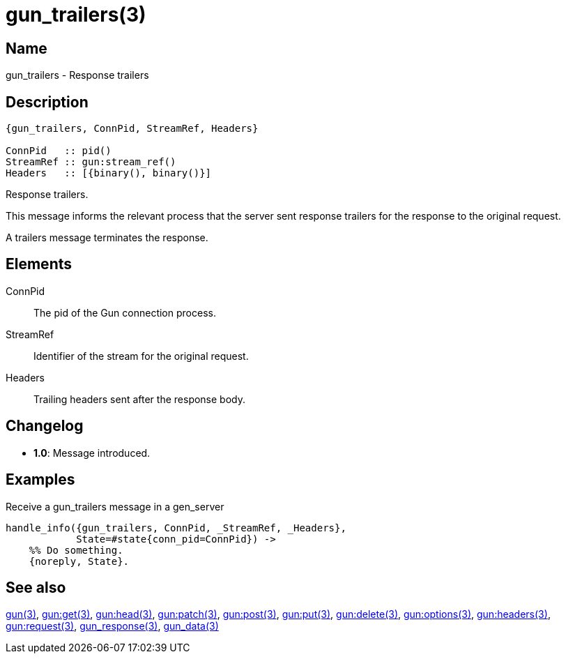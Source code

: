 = gun_trailers(3)

== Name

gun_trailers - Response trailers

== Description

[source,erlang]
----
{gun_trailers, ConnPid, StreamRef, Headers}

ConnPid   :: pid()
StreamRef :: gun:stream_ref()
Headers   :: [{binary(), binary()}]
----

Response trailers.

This message informs the relevant process that the server
sent response trailers for the response to the original
request.

A trailers message terminates the response.

== Elements

ConnPid::

The pid of the Gun connection process.

StreamRef::

Identifier of the stream for the original request.

Headers::

Trailing headers sent after the response body.

== Changelog

* *1.0*: Message introduced.

== Examples

.Receive a gun_trailers message in a gen_server
[source,erlang]
----
handle_info({gun_trailers, ConnPid, _StreamRef, _Headers},
            State=#state{conn_pid=ConnPid}) ->
    %% Do something.
    {noreply, State}.
----

== See also

link:man:gun(3)[gun(3)],
link:man:gun:get(3)[gun:get(3)],
link:man:gun:head(3)[gun:head(3)],
link:man:gun:patch(3)[gun:patch(3)],
link:man:gun:post(3)[gun:post(3)],
link:man:gun:put(3)[gun:put(3)],
link:man:gun:delete(3)[gun:delete(3)],
link:man:gun:options(3)[gun:options(3)],
link:man:gun:headers(3)[gun:headers(3)],
link:man:gun:request(3)[gun:request(3)],
link:man:gun_response(3)[gun_response(3)],
link:man:gun_data(3)[gun_data(3)]
